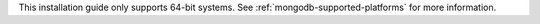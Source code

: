 This installation guide only supports 64-bit systems. See
:ref:`mongodb-supported-platforms` for more information.
